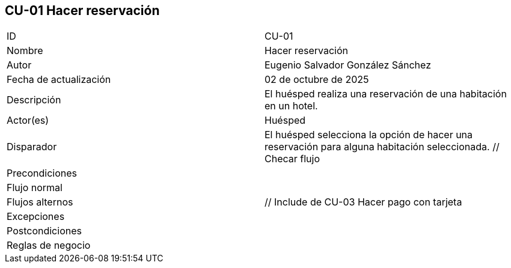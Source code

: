 == CU-01 Hacer reservación

|===
| ID | CU-01
| Nombre | Hacer reservación
| Autor | Eugenio Salvador González Sánchez
| Fecha de actualización | 02 de octubre de 2025
| Descripción | El huésped realiza una reservación de una habitación en un hotel.
| Actor(es) | Huésped
| Disparador | El huésped selecciona la opción de hacer una reservación para alguna habitación seleccionada. // Checar flujo
| Precondiciones |
| Flujo normal |
| Flujos alternos | // Include de CU-03 Hacer pago con tarjeta
| Excepciones |
| Postcondiciones |
| Reglas de negocio |
|===
